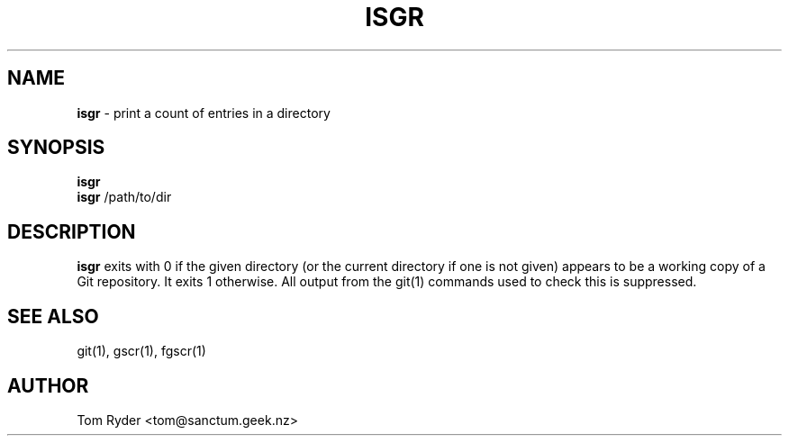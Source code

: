 .TH ISGR 1 "August 2016" "Manual page for isgr"
.SH NAME
.B isgr
\- print a count of entries in a directory
.SH SYNOPSIS
.B isgr
.br
.B isgr
/path/to/dir
.SH DESCRIPTION
.B isgr
exits with 0 if the given directory (or the current directory if one is not
given) appears to be a working copy of a Git repository. It exits 1 otherwise.
All output from the git(1) commands used to check this is suppressed.
.SH SEE ALSO
git(1), gscr(1), fgscr(1)
.SH AUTHOR
Tom Ryder <tom@sanctum.geek.nz>
